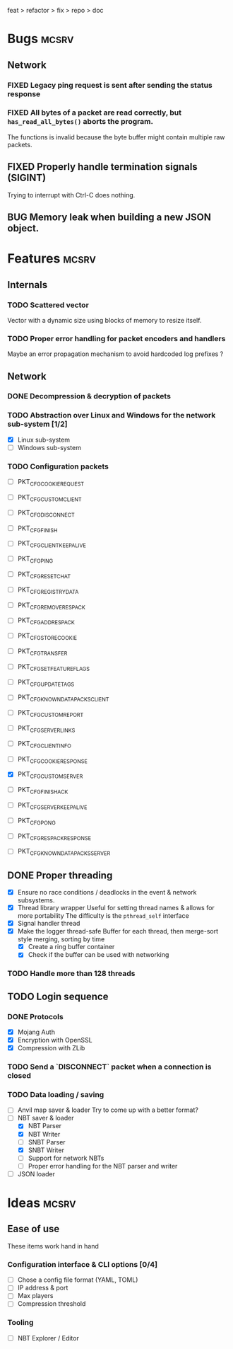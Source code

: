 #+TODO: TODO OPT WIP | DONE
#+TODO: BUG NOWORK CRASH | FIXED

feat > refactor > fix > repo > doc

* Bugs                                                                :mcsrv:

** Network
*** FIXED Legacy ping request is sent after sending the status response
CLOSED: [2024-06-15 sam. 00:20]
*** FIXED All bytes of a packet are read correctly, but ~has_read_all_bytes()~ aborts the program.
CLOSED: [2024-12-08 dim. 18:01]
The functions is invalid because the byte buffer might contain multiple raw packets.
** FIXED Properly handle termination signals (SIGINT)
CLOSED: [2024-06-24 lun. 00:05]
Trying to interrupt with Ctrl-C does nothing.
** BUG Memory leak when building a new JSON object.

* Features                                                            :mcsrv:
** Internals
*** TODO Scattered vector
  Vector with a dynamic size using blocks of memory to resize itself.
*** TODO Proper error handling for packet encoders and handlers
 Maybe an error propagation mechanism to avoid hardcoded log prefixes ?

** Network
*** DONE Decompression & decryption of packets
CLOSED: [2024-12-08 dim. 17:53]
*** TODO Abstraction over Linux and Windows for the network sub-system [1/2]
- [X] Linux sub-system
- [ ] Windows sub-system
*** TODO Configuration packets
- [ ] PKT_CFG_COOKIE_REQUEST
- [ ] PKT_CFG_CUSTOM_CLIENT
- [ ] PKT_CFG_DISCONNECT
- [ ] PKT_CFG_FINISH
- [ ] PKT_CFG_CLIENT_KEEP_ALIVE
- [ ] PKT_CFG_PING
- [ ] PKT_CFG_RESET_CHAT
- [ ] PKT_CFG_REGISTRY_DATA
- [ ] PKT_CFG_REMOVE_RESPACK
- [ ] PKT_CFG_ADD_RESPACK
- [ ] PKT_CFG_STORE_COOKIE
- [ ] PKT_CFG_TRANSFER
- [ ] PKT_CFG_SET_FEATURE_FLAGS
- [ ] PKT_CFG_UPDATE_TAGS
- [ ] PKT_CFG_KNOWN_DATAPACKS_CLIENT
- [ ] PKT_CFG_CUSTOM_REPORT
- [ ] PKT_CFG_SERVER_LINKS

- [ ] PKT_CFG_CLIENT_INFO
- [ ] PKT_CFG_COOKIE_RESPONSE
- [X] PKT_CFG_CUSTOM_SERVER
- [ ] PKT_CFG_FINISH_ACK
- [ ] PKT_CFG_SERVER_KEEP_ALIVE
- [ ] PKT_CFG_PONG
- [ ] PKT_CFG_RESPACK_RESPONSE
- [ ] PKT_CFG_KNOWN_DATAPACKS_SERVER

** DONE Proper threading
CLOSED: [2024-06-27 jeu. 00:21]
- [X] Ensure no race conditions / deadlocks in the event & network subsystems.
- [X] Thread library wrapper
  Useful for setting thread names & allows for more portability
  The difficulty is the ~pthread_self~ interface
- [X] Signal handler thread
- [X] Make the logger thread-safe
  Buffer for each thread, then merge-sort style merging, sorting by time
  - [X] Create a ring buffer container
  - [X] Check if the buffer can be used with networking
  # This is overkill & i can't get it to work
  # The logger performance is only significant for debug & trace logging levels
  # - [-] Make the main  logger loop (using cond vars or sleep)
  # - [-] Refactor the ~log_msg~ functions to defer prefix & color formatting
*** TODO Handle more than 128 threads

** TODO Login sequence
*** DONE Protocols
CLOSED: [2024-09-21 sam. 22:04]
- [X] Mojang Auth
- [X] Encryption with OpenSSL
- [X] Compression with ZLib
*** TODO Send a `DISCONNECT` packet when a connection is closed
*** TODO Data loading / saving
- [ ] Anvil map saver & loader
  Try to come up with a better format?
- [ ] NBT saver & loader
  - [X] NBT Parser
  - [X] NBT Writer
  - [ ] SNBT Parser
  - [X] SNBT Writer
  - [ ] Support for network NBTs
  - [ ] Proper error handling for the NBT parser and writer
- [ ] JSON loader


* Ideas                                                               :mcsrv:
** Ease of use
These items work hand in hand
*** Configuration interface & CLI options [0/4]
- [ ] Chose a config file format (YAML, TOML)
- [ ] IP address & port
- [ ] Max players
- [ ] Compression threshold

*** Tooling
- [ ] NBT Explorer / Editor

